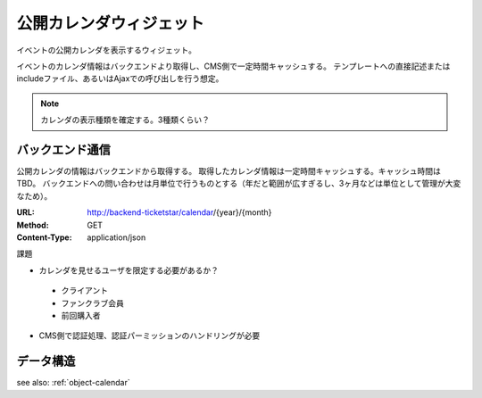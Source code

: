 公開カレンダウィジェット
============================

イベントの公開カレンダを表示するウィジェット。

イベントのカレンダ情報はバックエンドより取得し、CMS側で一定時間キャッシュする。
テンプレートへの直接記述またはincludeファイル、あるいはAjaxでの呼び出しを行う想定。

.. image:: ../images/calendar.png

.. note:: カレンダの表示種類を確定する。3種類くらい？


バックエンド通信
---------------------

公開カレンダの情報はバックエンドから取得する。
取得したカレンダ情報は一定時間キャッシュする。キャッシュ時間はTBD。
バックエンドへの問い合わせは月単位で行うものとする（年だと範囲が広すぎるし、3ヶ月などは単位として管理が大変なため）。

:URL: http://backend-ticketstar/calendar/{year}/{month}
:Method: GET
:Content-Type: application/json



課題

* カレンダを見せるユーザを限定する必要があるか？

 * クライアント
 * ファンクラブ会員
 * 前回購入者

* CMS側で認証処理、認証パーミッションのハンドリングが必要


データ構造
-----------------

see also: :ref:`object-calendar`
